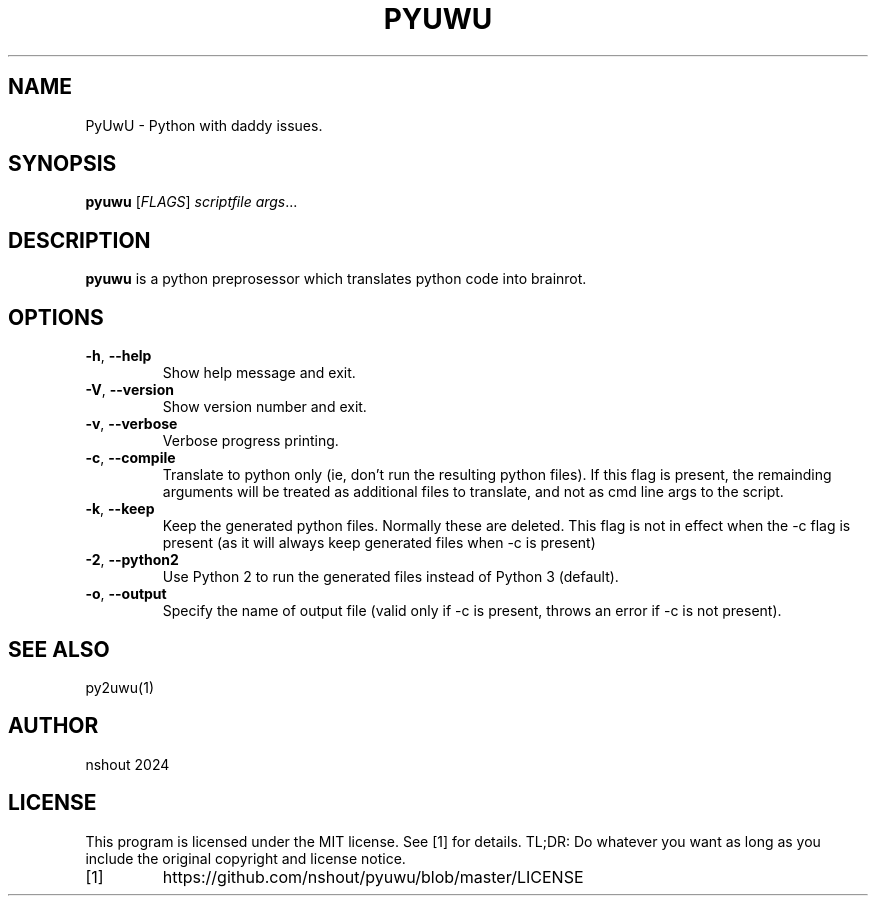.TH PYUWU 1
.SH NAME
PyUwU \- Python with daddy issues.
.SH SYNOPSIS
.B pyuwu
[\fIFLAGS\fR]
.IR scriptfile
.IR args ...
.SH DESCRIPTION
.B pyuwu
is a python preprosessor which translates python code into brainrot.
.SH OPTIONS
.TP
.BR \-h ", " \-\-help
Show help message and exit.
.TP
.BR \-V ", " \-\-version
Show version number and exit.
.TP
.BR \-v ", " \-\-verbose
Verbose progress printing.
.TP
.BR \-c ", " \-\-compile
Translate to python only (ie, don't run the resulting python files). If this flag is present, the remainding arguments will be treated as additional files to translate, and not as cmd line args to the script. 
.TP
.BR \-k ", " \-\-keep
Keep the generated python files. Normally these are deleted.
This flag is not in effect when the -c flag is present (as it will always keep generated files when -c is present)
.TP
.BR \-2 ", " \-\-python2
Use Python 2 to run the generated files instead of Python 3 (default).
.TP
.BR \-o ", " \-\-output
Specify the name of output file (valid only if -c is present, throws an error if -c is not present).
.SH SEE ALSO
py2uwu(1)
.SH AUTHOR
nshout 2024
.SH LICENSE
This program is licensed under the MIT license. See [1] for details. TL;DR: Do whatever you want as long as you include the original copyright and license notice.
.TP
[1]
https://github.com/nshout/pyuwu/blob/master/LICENSE




